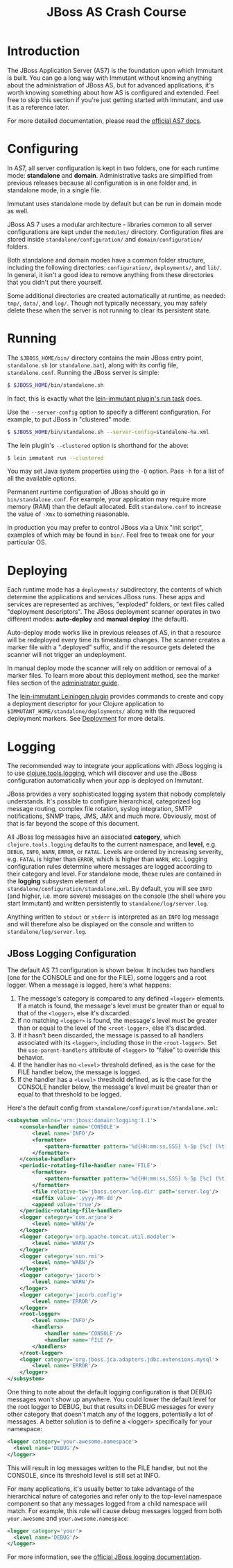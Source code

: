 #+TITLE:    JBoss AS Crash Course

* Introduction

  The JBoss Application Server (AS7) is the foundation upon which Immutant
  is built. You can go a long way with Immutant without knowing anything
  about the administration of JBoss AS, but for advanced applications, it's
  worth knowing something about how AS is configured and extended. Feel free
  to skip this section if you're just getting started with Immutant, and use 
  it as a reference later.

  For more detailed documentation, please read the [[https://docs.jboss.org/author/display/AS7/Documentation][official AS7 docs]].

* Configuring

  In AS7, all server configuration is kept in two folders, one for each runtime 
  mode: *standalone* and *domain*. Administrative tasks are simplified from 
  previous releases because all configuration is in one folder and, in 
  standalone mode, in a single file.

  [[./images/jboss-server.png]]

  Immutant uses standalone mode by default but can be run in domain mode as 
  well.
  
  JBoss AS 7 uses a modular architecture - libraries common to all server 
  configurations are kept under the =modules/= directory. Configuration files
  are stored inside =standalone/configuration/= and =domain/configuration/= 
  folders.

  Both standalone and domain modes have a common folder structure, including
  the following directories: =configuration/=, =deployments/=, and =lib/=. 
  In general, it isn't a good idea to remove anything from these directories 
  that you didn't put there yourself.

  [[./images/jboss-standalone-mode.png]]

  Some additional directories are created automatically at runtime, as needed: 
  =tmp/=, =data/=, and =log/=. Though not typically necessary, you may safely 
  delete these when the server is not running to clear its persistent state.

* Running
  :PROPERTIES:
  :CUSTOM_ID: jboss-run
  :END:

  The =$JBOSS_HOME/bin/= directory contains the main JBoss entry point, 
  =standalone.sh= (or =standalone.bat=), along with its config file, 
  =standalone.conf=. Running the JBoss server is simple:

  #+begin_src sh
   $ $JBOSS_HOME/bin/standalone.sh 
  #+end_src

  In fact, this is exactly what the [[./deployment.html#lein-immutant-run][lein-immutant plugin's run task]]
  does.

  Use the =--server-config= option to specify a different configuration. For 
  example, to put JBoss in "clustered" mode:

  #+begin_src sh
   $ $JBOSS_HOME/bin/standalone.sh --server-config=standalone-ha.xml
  #+end_src

  The lein plugin's =--clustered= option is shorthand for the above:

  #+begin_src sh
   $ lein immutant run --clustered
  #+end_src

  You may set Java system properties using the =-D= option. Pass =-h= for a 
  list of all the available options.

  Permanent runtime configuration of JBoss should go in =bin/standalone.conf=.
  For example, your application may require more memory (RAM) than the default
  allocated. Edit =standalone.conf= to increase the value of =-Xmx= to something
  reasonable.

  In production you may prefer to control JBoss via a Unix "init script", examples
  of which may be found in =bin/=. Feel free to tweak one for your particular OS.

* Deploying

  Each runtime mode has a =deployments/= subdirectory, the contents of
  which determine the applications and services JBoss runs. These apps
  and services are represented as archives, "exploded" folders, or
  text files called "deployment descriptors". The JBoss deployment
  scanner operates in two different modes: *auto-deploy* and *manual
  deploy* (the default).

  Auto-deploy mode works like in previous releases of AS, in that a
  resource will be redeployed every time its timestamp changes. The
  scanner creates a marker file with a ".deployed" suffix, and if the
  resource gets deleted the scanner will not trigger an undeployment.

  In manual deploy mode the scanner will rely on addition or removal
  of a marker files. To learn more about this deployment method, see
  the marker files section of the [[https://docs.jboss.org/author/display/AS7/Admin%2BGuide#AdminGuide-DeploymentCommands][administrator guide]].

  [[./images/jboss-deploy.png]]

  The [[https://github.com/immutant/lein-immutant][lein-immutant Leiningen plugin]] provides commands to create and
  copy a deployment descriptor for your Clojure application to
  =$IMMUTANT_HOME/standalone/deployments/= along with the requored
  deployment markers. See [[./deployment.html][Deployment]] for more details.

* Logging

  The recommended way to integrate your applications with JBoss
  logging is to use [[https://github.com/clojure/tools.logging/][clojure.tools.logging]], which will discover and use
  the JBoss configuration automatically when your app is deployed on
  Immutant.

  JBoss provides a very sophisticated logging system that nobody
  completely understands. It's possible to configure hierarchical,
  categorized log message routing, complex file rotation, syslog
  integration, SMTP notifications, SNMP traps, JMS, JMX and much more.
  Obviously, most of that is far beyond the scope of this document.

  All JBoss log messages have an associated *category*, which
  =clojure.tools.logging= defaults to the current namespace, and
  *level*, e.g. =DEBUG=, =INFO=, =WARN=, =ERROR=, or =FATAL=. Levels
  are ordered by increasing severity, e.g. =FATAL= is higher than
  =ERROR=, which is higher than =WARN=, etc. Logging configuration
  rules determine where messages are logged according to their
  category and level. For standalone mode, these rules are contained
  in the *logging* subsystem element of
  =standalone/configuration/standalone.xml=. By default, you will see
  =INFO= (and higher, i.e. more severe) messages on the console (the
  shell where you start Immutant) and written persistently to
  =standalone/log/server.log=.

  Anything written to =stdout= or =stderr= is interpreted as an =INFO=
  log message and will therefore also be displayed on the console and
  written to =standalone/log/server.log=.

** JBoss Logging Configuration

   The default AS 7.1 configuration is shown below. It includes two
   handlers (one for the CONSOLE and one for the FILE), some loggers
   and a root logger. When a message is logged, here's what happens:

   1. The message's category is compared to any defined =<logger>=
      elements. If a match is found, the message's level must be
      greater than or equal to that of the =<logger>=, else it's
      discarded.
   2. If no matching =<logger>= is found, the message's level must be
      greater than or equal to the level of the =<root-logger>=, else
      it's discarded.
   3. If it hasn't been discarded, the message is passed to all
      handlers associated with its =<logger>=, including those in the
      =<root-logger>=. Set the =use-parent-handlers= attribute of
      =<logger>= to "false" to override this behavior.
   4. If the handler has no =<level>= threshold defined, as is the
      case for the FILE handler below, the message is logged.
   5. If the handler has a =<level>= threshold defined, as is the case
      for the CONSOLE handler below, the message's level must be
      greater than or equal to that threshold to be logged.

   Here's the default config from
   =standalone/configuration/standalone.xml=:

   #+begin_src xml
     <subsystem xmlns='urn:jboss:domain:logging:1.1'>
         <console-handler name='CONSOLE'>
             <level name='INFO'/>
             <formatter>
                 <pattern-formatter pattern='%d{HH:mm:ss,SSS} %-5p [%c] (%t) %s%E%n'/>
             </formatter>
         </console-handler>
         <periodic-rotating-file-handler name='FILE'>
             <formatter>
                 <pattern-formatter pattern='%d{HH:mm:ss,SSS} %-5p [%c] (%t) %s%E%n'/>
             </formatter>
             <file relative-to='jboss.server.log.dir' path='server.log'/>
             <suffix value='.yyyy-MM-dd'/>
             <append value='true'/>
         </periodic-rotating-file-handler>
         <logger category='com.arjuna'>
             <level name='WARN'/>
         </logger>
         <logger category='org.apache.tomcat.util.modeler'>
             <level name='WARN'/>
         </logger>
         <logger category='sun.rmi'>
             <level name='WARN'/>
         </logger>
         <logger category='jacorb'>
             <level name='WARN'/>
         </logger>
         <logger category='jacorb.config'>
             <level name='ERROR'/>
         </logger>
         <root-logger>
             <level name='INFO'/>
             <handlers>
                 <handler name='CONSOLE'/>
                 <handler name='FILE'/>
             </handlers>
         </root-logger>
         <logger category='org.jboss.jca.adapters.jdbc.extensions.mysql'>
             <level name='ERROR'/>
         </logger>
     </subsystem>
   #+end_src

   One thing to note about the default logging configuration is that
   DEBUG messages won't show up anywhere. You could lower the default
   level for the root logger to DEBUG, but that results in DEBUG
   messages for every other category that doesn't match any of the
   loggers, potentially a lot of messages. A better solution is to
   define a <logger> specifically for your namespace:

   #+begin_src xml
     <logger category='your.awesome.namespace'>
       <level name='DEBUG'/>
     </logger>
   #+end_src
   
   This will result in log messages written to the FILE handler, but
   not the CONSOLE, since its threshold level is still set at INFO.

   For many applications, it's usually better to take advantage of the
   hierarchical nature of categories and refer only to the top-level
   namespace component so that any messages logged from a child
   namespace will match. For example, this rule will cause debug
   messages logged from both =your.awesome= and
   =your.awesome.namespace=:

   #+begin_src xml
     <logger category='your'>
       <level name='DEBUG'/>
     </logger>
   #+end_src
   
   For more information, see the [[https://docs.jboss.org/author/display/AS71/Logging%2BConfiguration][official JBoss logging documentation]].

